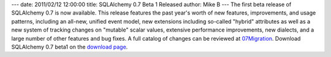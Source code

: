 ---
date: 2011/02/12 12:00:00
title: SQLAlchemy 0.7 Beta 1 Released
author: Mike B
---
The first beta release of SQLAlchemy 0.7 is now available. This
release features the past year's worth of new features,
improvements, and usage patterns, including an all-new, unified
event model, new extensions including so-called "hybrid" attributes
as well as a new system of tracking changes on "mutable" scalar
values, extensive performance improvements, new dialects, and a
large number of other features and bug fixes. A full catalog of
changes can be reviewed at `07Migration </trac/wiki/07Migration>`_. Download SQLAlchemy
0.7 beta1 on the `download page </download.html>`_.
